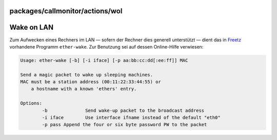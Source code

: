 packages/callmonitor/actions/wol
================================
.. _WakeonLAN:

Wake on LAN
===========

Zum Aufwecken eines Rechners im LAN — sofern der Rechner dies generell
unterstützt — dient das in `Freetz <../../../index.html>`__ vorhandene
Programm ``ether-wake``. Zur Benutzung sei auf dessen Online-Hilfe
verwiesen:

.. code:: wiki

   Usage: ether-wake [-b] [-i iface] [-p aa:bb:cc:dd[:ee:ff]] MAC

   Send a magic packet to wake up sleeping machines.
   MAC must be a station address (00:11:22:33:44:55) or
       a hostname with a known 'ethers' entry.

   Options:
           -b              Send wake-up packet to the broadcast address
           -i iface        Use interface ifname instead of the default "eth0"
           -p pass Append the four or six byte password PW to the packet
